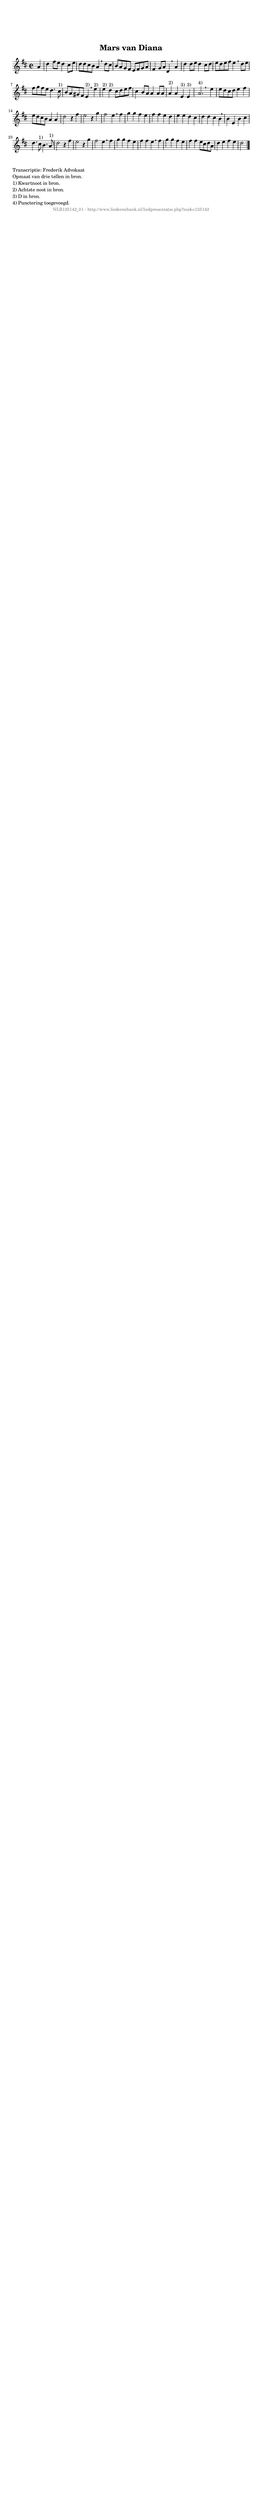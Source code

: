 %
% produced by wce2krn 1.64 (7 June 2014)
%
\version"2.16"
#(append! paper-alist '(("long" . (cons (* 210 mm) (* 2000 mm)))))
#(set-default-paper-size "long")
sb = {\breathe}
mBreak = {\breathe }
bBreak = {\breathe }
x = {\once\override NoteHead #'style = #'cross }
gl=\glissando
itime={\override Staff.TimeSignature #'stencil = ##f }
ficta = {\once\set suggestAccidentals = ##t}
fine = {\once\override Score.RehearsalMark #'self-alignment-X = #1 \mark \markup {\italic{Fine}}}
dc = {\once\override Score.RehearsalMark #'self-alignment-X = #1 \mark \markup {\italic{D.C.}}}
dcf = {\once\override Score.RehearsalMark #'self-alignment-X = #1 \mark \markup {\italic{D.C. al Fine}}}
dcc = {\once\override Score.RehearsalMark #'self-alignment-X = #1 \mark \markup {\italic{D.C. al Coda}}}
ds = {\once\override Score.RehearsalMark #'self-alignment-X = #1 \mark \markup {\italic{D.S.}}}
dsf = {\once\override Score.RehearsalMark #'self-alignment-X = #1 \mark \markup {\italic{D.S. al Fine}}}
dsc = {\once\override Score.RehearsalMark #'self-alignment-X = #1 \mark \markup {\italic{D.S. al Coda}}}
pv = {\set Score.repeatCommands = #'((volta "1"))}
sv = {\set Score.repeatCommands = #'((volta "2"))}
tv = {\set Score.repeatCommands = #'((volta "3"))}
qv = {\set Score.repeatCommands = #'((volta "4"))}
xv = {\set Score.repeatCommands = #'((volta #f))}
\header{ tagline = ""
title = "Mars van Diana"
}
\score {{
\key d \major
\relative g'
{
\set melismaBusyProperties = #'()
\partial 32*8
\time 2/2
\tempo 4=120
\override Score.MetronomeMark #'transparent = ##t
\override Score.RehearsalMark #'break-visibility = #(vector #t #t #f)
a4 d fis8 e d4 cis8 e d d cis b a4 \sb d8 cis b a g fis e fis g a fis4 g8 a d,4 \mBreak
a'4 d4 d8 e d4 cis8 d e d e fis e4 \sb d8 e fis g fis e d4. cis8^"1)" b8 a gis fis e4^"2)" \mBreak
e'4^"2)" e^"2)" d^"2)" cis8 d e fis cis4 b8 a a4 a8 a a4^"2)" a e^"3)" e^"3)" a2.^"4)" \bar ":|:" \bBreak
e'4 e8 d cis d e4 fis e8 d cis b a4 a d2 r4 fis e2 r4 g fis2 e4 \mBreak
fis4 g g fis e fis fis e d e e d cis d d cis b \mBreak \bar "|"
b4 e, b' cis d4. cis8^"1)" b4. a8^"1)" d2 r4 fis e2 r4 g fis2 e4 \mBreak
fis4 g g fis e fis fis e \sb fis g g fis e fis fis e8 cis d a d4 e fis e d2 \bar "|."
 }}
 \midi { }
 \layout {
            indent = 0.0\cm
}
}
\markup { \wordwrap-string #" 
Transcriptie: Frederik Advokaat

Opmaat van drie tellen in bron.

1) Kwartnoot in bron.

2) Achtste noot in bron.

3) D in bron.

4) Punctering toegevoegd.
"}
\markup { \vspace #0 } \markup { \with-color #grey \fill-line { \center-column { \smaller "NLB125142_01 - http://www.liederenbank.nl/liedpresentatie.php?zoek=125142" } } }
